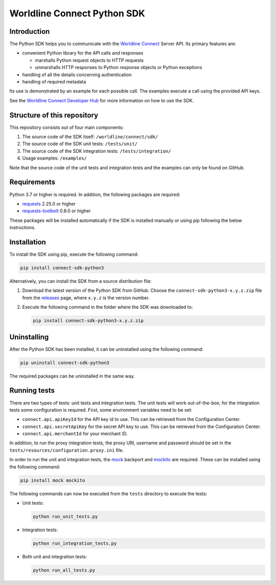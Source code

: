 Worldline Connect Python SDK
============================

Introduction
------------

The Python SDK helps you to communicate with the `Worldline Connect <https://docs.connect.worldline-solutions.com/>`__ Server API. Its primary features are:

-  convenient Python library for the API calls and responses

   -  marshalls Python request objects to HTTP requests
   -  unmarshalls HTTP responses to Python response objects or Python exceptions

-  handling of all the details concerning authentication
-  handling of required metadata

Its use is demonstrated by an example for each possible call. The examples execute a call using the provided API keys.

See the `Worldline Connect Developer Hub <https://docs.connect.worldline-solutions.com/documentation/sdk/server/python/>`__ for more information on how to use the SDK.

Structure of this repository
----------------------------

This repository consists out of four main components:

#. The source code of the SDK itself: ``/worldline/connect/sdk/``
#. The source code of the SDK unit tests: ``/tests/unit/``
#. The source code of the SDK integration tests: ``/tests/integration/``
#. Usage examples: ``/examples/``

Note that the source code of the unit tests and integration tests and the examples can only be found on GitHub.

Requirements
------------

Python 3.7 or higher is required. In addition, the following packages are required:

-  `requests <https://requests.readthedocs.io/>`__ 2.25.0 or higher
-  `requests-toolbelt <https://toolbelt.readthedocs.io/>`__ 0.8.0 or higher

These packages will be installed automatically if the SDK is installed manually or using pip following the below instructions.

Installation
------------

To install the SDK using pip, execute the following command:

.. code:: bash

   pip install connect-sdk-python3

Alternatively, you can install the SDK from a source distribution file:

#. Download the latest version of the Python SDK from GitHub. Choose the ``connect-sdk-python3-x.y.z.zip`` file from the `releases <https://github.com/Worldline-Global-Collect/connect-sdk-python3/releases>`__ page, where ``x.y.z`` is the version number.

#. Execute the following command in the folder where the SDK was downloaded to:

   .. code:: bash

      pip install connect-sdk-python3-x.y.z.zip

Uninstalling
------------

After the Python SDK has been installed, it can be uninstalled using the following command:

.. code:: bash

   pip uninstall connect-sdk-python3

The required packages can be uninstalled in the same way.

Running tests
-------------

There are two types of tests: unit tests and integration tests. The unit tests will work out-of-the-box; for the integration tests some configuration is required.
First, some environment variables need to be set:

-  ``connect.api.apiKeyId`` for the API key id to use. This can be retrieved from the Configuration Center.
-  ``connect.api.secretApiKey`` for the secret API key to use. This can be retrieved from the Configuration Center.
-  ``connect.api.merchantId`` for your merchant ID.

In addition, to run the proxy integration tests, the proxy URI, username and password should be set in the ``tests/resources/configuration.proxy.ini`` file.

In order to run the unit and integration tests, the `mock <https://pypi.python.org/pypi/mock>`__ backport and `mockito <https://pypi.python.org/pypi/mockito>`__ are required. These can be installed using the following command:

.. code:: bash

   pip install mock mockito

The following commands can now be executed from the ``tests`` directory to execute the tests:

-  Unit tests:

   .. code:: bash

      python run_unit_tests.py

-  Integration tests:

   .. code:: bash

      python run_integration_tests.py

-  Both unit and integration tests:

   .. code:: bash

      python run_all_tests.py
